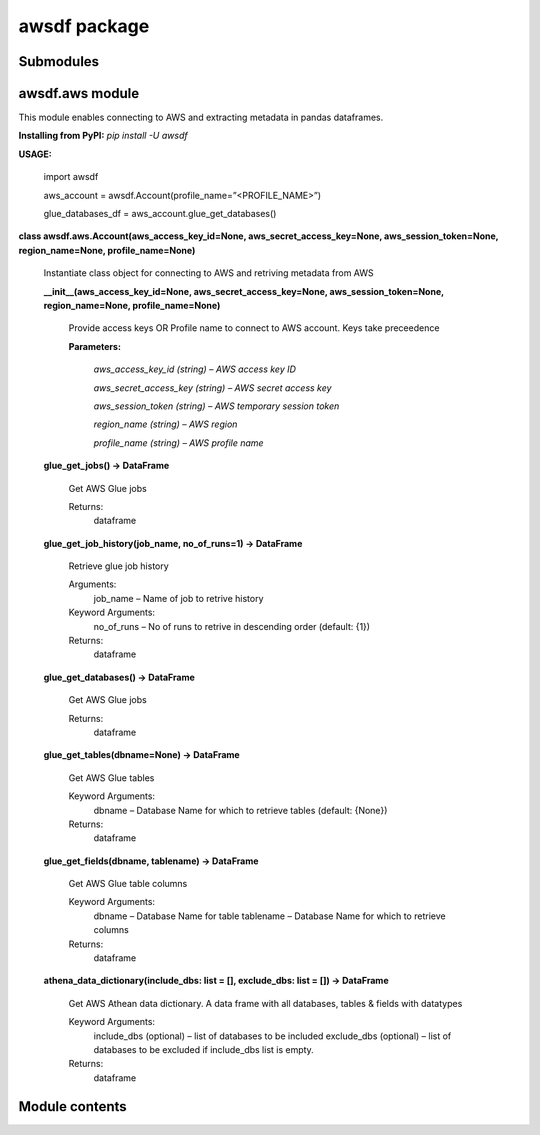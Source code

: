 
awsdf package
*************


Submodules
==========


awsdf.aws module
================

This module enables connecting to AWS and extracting metadata in
pandas dataframes.

**Installing from PyPI:** *pip install -U awsdf*

**USAGE:**

   import awsdf

   aws_account = awsdf.Account(profile_name=”<PROFILE_NAME>”)

   glue_databases_df = aws_account.glue_get_databases()

**class awsdf.aws.Account(aws_access_key_id=None,
aws_secret_access_key=None, aws_session_token=None, region_name=None,
profile_name=None)**

   Instantiate class object for connecting to AWS and retriving
   metadata from AWS

   **__init__(aws_access_key_id=None, aws_secret_access_key=None,
   aws_session_token=None, region_name=None, profile_name=None)**

      Provide access keys OR Profile name to connect to AWS account.
      Keys take preceedence

      **Parameters:**

         *aws_access_key_id (string) – AWS access key ID*

         *aws_secret_access_key (string) – AWS secret access key*

         *aws_session_token (string) – AWS temporary session token*

         *region_name (string) – AWS region*

         *profile_name (string) – AWS profile name*

   **glue_get_jobs() -> DataFrame**

      Get AWS Glue jobs

      Returns:
         dataframe

   **glue_get_job_history(job_name, no_of_runs=1) -> DataFrame**

      Retrieve glue job history

      Arguments:
         job_name – Name of job to retrive history

      Keyword Arguments:
         no_of_runs – No of runs to retrive in descending order
         (default: {1})

      Returns:
         dataframe

   **glue_get_databases() -> DataFrame**

      Get AWS Glue jobs

      Returns:
         dataframe

   **glue_get_tables(dbname=None) -> DataFrame**

      Get AWS Glue tables

      Keyword Arguments:
         dbname – Database Name for which to retrieve tables (default:
         {None})

      Returns:
         dataframe

   **glue_get_fields(dbname, tablename) -> DataFrame**

      Get AWS Glue table columns

      Keyword Arguments:
         dbname – Database Name for table  tablename – Database Name
         for which to retrieve columns

      Returns:
         dataframe

   **athena_data_dictionary(include_dbs: list = [], exclude_dbs: list
   = []) -> DataFrame**

      Get AWS Athean data dictionary. A data frame with all databases,
      tables & fields with datatypes

      Keyword Arguments:
         include_dbs (optional) – list of databases to be included
         exclude_dbs (optional) – list of databases to be excluded if
         include_dbs list is empty.

      Returns:
         dataframe


Module contents
===============
